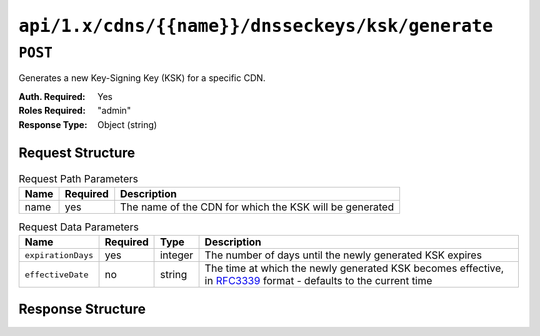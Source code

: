 ..
..
.. Licensed under the Apache License, Version 2.0 (the "License");
.. you may not use this file except in compliance with the License.
.. You may obtain a copy of the License at
..
..     http://www.apache.org/licenses/LICENSE-2.0
..
.. Unless required by applicable law or agreed to in writing, software
.. distributed under the License is distributed on an "AS IS" BASIS,
.. WITHOUT WARRANTIES OR CONDITIONS OF ANY KIND, either express or implied.
.. See the License for the specific language governing permissions and
.. limitations under the License.
..

.. _to-api-cdns-name-dnsseckeys-ksk-generate:

*************************************************
``api/1.x/cdns/{{name}}/dnsseckeys/ksk/generate``
*************************************************

.. versionadded:: 1.4

``POST``
========
Generates a new Key-Signing Key (KSK) for a specific CDN.

:Auth. Required: Yes
:Roles Required: "admin"
:Response Type:  Object (string)

Request Structure
-----------------
.. table:: Request Path Parameters

	+------+----------+---------------------------------------------------------+
	| Name | Required | Description                                             |
	+======+==========+=========================================================+
	| name | yes      | The name of the CDN for which the KSK will be generated |
	+------+----------+---------------------------------------------------------+

.. table:: Request Data Parameters

	+--------------------+----------+---------+--------------------------------------------------------------------------------------------------------------------------------------------------------+
	| Name               | Required | Type    | Description                                                                                                                                            |
	+====================+==========+=========+========================================================================================================================================================+
	| ``expirationDays`` | yes      | integer | The number of days until the newly generated KSK expires                                                                                               |
	+--------------------+----------+---------+--------------------------------------------------------------------------------------------------------------------------------------------------------+
	| ``effectiveDate``  | no       | string  | The time at which the newly generated KSK becomes effective, in `RFC3339 <https://tools.ietf.org/html/rfc3339>`_ format - defaults to the current time |
	+--------------------+----------+---------+--------------------------------------------------------------------------------------------------------------------------------------------------------+

Response Structure
------------------
.. code-block:: json
	:caption: Response Example

	{ "response": "Successfully generated ksk dnssec keys for my-cdn-name" }
